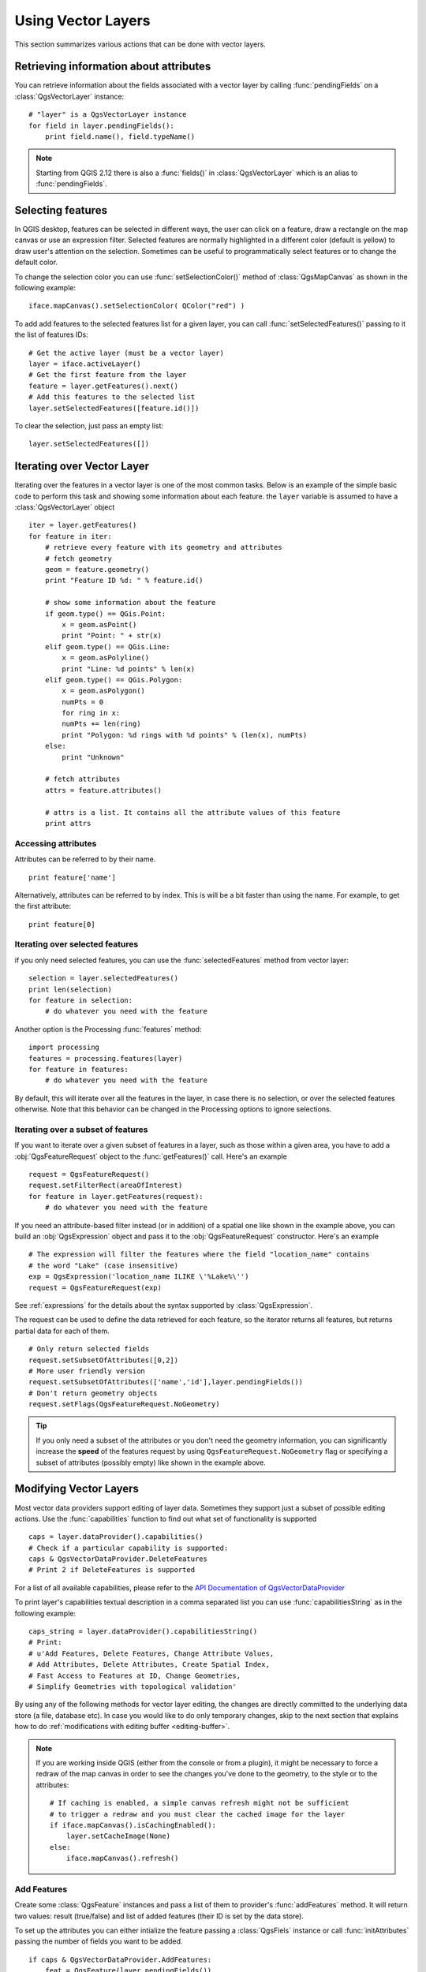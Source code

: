 .. _vector:

*******************
Using Vector Layers
*******************

This section summarizes various actions that can be done with vector layers.

.. index::
  triple: vector layers; features; attributes

Retrieving information about attributes
========================================

You can retrieve information about the fields associated with a vector layer
by calling :func:`pendingFields` on a :class:`QgsVectorLayer` instance::

    # "layer" is a QgsVectorLayer instance
    for field in layer.pendingFields():
        print field.name(), field.typeName()

.. note::
  Starting from QGIS 2.12 there is also a :func:`fields()` in
  :class:`QgsVectorLayer` which is an alias to :func:`pendingFields`.


.. index::
  triple: vector layers; selection; features

Selecting features
==================

In QGIS desktop, features can be selected in different ways, the user can click
on a feature, draw a rectangle on the map canvas or use an expression filter.
Selected features are normally highlighted in a different color (default
is yellow) to draw user's attention on the selection.
Sometimes can be useful to programmatically select features or to change the
default color.

To change the selection color you can use :func:`setSelectionColor()`
method of :class:`QgsMapCanvas` as shown in the following example::

    iface.mapCanvas().setSelectionColor( QColor("red") )


To add add features to the selected features list for a given layer, you
can call :func:`setSelectedFeatures()` passing to it the list of features IDs::

    # Get the active layer (must be a vector layer)
    layer = iface.activeLayer()
    # Get the first feature from the layer
    feature = layer.getFeatures().next()
    # Add this features to the selected list
    layer.setSelectedFeatures([feature.id()])

To clear the selection, just pass an empty list::

    layer.setSelectedFeatures([])



.. index::
  triple: vector layers; iterating; features

Iterating over Vector Layer
===========================

Iterating over the features in a vector layer is one of the most common tasks.
Below is an example of the simple basic code to perform this task and showing
some information about each feature. the ``layer`` variable is assumed to have
a :class:`QgsVectorLayer` object

::

    iter = layer.getFeatures()
    for feature in iter:
        # retrieve every feature with its geometry and attributes
        # fetch geometry
        geom = feature.geometry()
        print "Feature ID %d: " % feature.id()

        # show some information about the feature
        if geom.type() == QGis.Point:
            x = geom.asPoint()
            print "Point: " + str(x)
        elif geom.type() == QGis.Line:
            x = geom.asPolyline()
            print "Line: %d points" % len(x)
        elif geom.type() == QGis.Polygon:
            x = geom.asPolygon()
            numPts = 0
            for ring in x:
            numPts += len(ring)
            print "Polygon: %d rings with %d points" % (len(x), numPts)
        else:
            print "Unknown"

        # fetch attributes
        attrs = feature.attributes()

        # attrs is a list. It contains all the attribute values of this feature
        print attrs

Accessing attributes
--------------------

Attributes can be referred to by their name.

::

  print feature['name']

Alternatively, attributes can be referred to by index.
This is will be a bit faster than using the name.
For example, to get the first attribute:

::

  print feature[0]


Iterating over selected features
--------------------------------

if you only need selected features, you can use the :func:`selectedFeatures`
method from vector layer:

::

  selection = layer.selectedFeatures()
  print len(selection)
  for feature in selection:
      # do whatever you need with the feature


Another option is the Processing :func:`features` method:

::

  import processing
  features = processing.features(layer)
  for feature in features:
      # do whatever you need with the feature

By default, this will iterate over all the features in the layer, in case there is no
selection, or over the selected features otherwise. Note that this behavior can be changed
in the Processing options to ignore selections.


Iterating over a subset of features
-----------------------------------

If you want to iterate over a given subset of features in a layer, such as
those within a given area, you have to add a :obj:`QgsFeatureRequest` object
to the :func:`getFeatures()` call. Here's an example

::

  request = QgsFeatureRequest()
  request.setFilterRect(areaOfInterest)
  for feature in layer.getFeatures(request):
      # do whatever you need with the feature


If you need an attribute-based filter instead (or in addition) of a spatial one like shown in the example
above, you can build an :obj:`QgsExpression` object and pass it to the
:obj:`QgsFeatureRequest` constructor. Here's an example

::

  # The expression will filter the features where the field "location_name" contains
  # the word "Lake" (case insensitive)
  exp = QgsExpression('location_name ILIKE \'%Lake%\'')
  request = QgsFeatureRequest(exp)


See :ref:`expressions` for the details about the syntax supported by :class:`QgsExpression`.

The request can be used to define the data retrieved for each feature, so the
iterator returns all features, but returns partial data for each of them.

::

  # Only return selected fields
  request.setSubsetOfAttributes([0,2])
  # More user friendly version
  request.setSubsetOfAttributes(['name','id'],layer.pendingFields())
  # Don't return geometry objects
  request.setFlags(QgsFeatureRequest.NoGeometry)


.. tip::

    If you only need a subset of the attributes or you don't need the geometry
    information, you can significantly increase the **speed** of the features
    request by using ``QgsFeatureRequest.NoGeometry`` flag or specifying a subset
    of attributes (possibly empty) like shown in the example above.


.. index:: vector layers; editing

.. _editing:

Modifying Vector Layers
=======================

Most vector data providers support editing of layer data. Sometimes they support
just a subset of possible editing actions. Use the :func:`capabilities` function
to find out what set of functionality is supported

::

  caps = layer.dataProvider().capabilities()
  # Check if a particular capability is supported:
  caps & QgsVectorDataProvider.DeleteFeatures
  # Print 2 if DeleteFeatures is supported

For a list of all available capabilities, please refer to the
`API Documentation of QgsVectorDataProvider <http://qgis.org/api/classQgsVectorDataProvider.html>`_

To print layer's capabilities textual description in a comma separated list you
can use :func:`capabilitiesString` as in the following example::

  caps_string = layer.dataProvider().capabilitiesString()
  # Print:
  # u'Add Features, Delete Features, Change Attribute Values,
  # Add Attributes, Delete Attributes, Create Spatial Index,
  # Fast Access to Features at ID, Change Geometries,
  # Simplify Geometries with topological validation'

By using any of the following methods for vector layer editing, the changes are
directly committed to the underlying data store (a file, database etc). In case
you would like to do only temporary changes, skip to the next section that
explains how to do :ref:`modifications with editing buffer <editing-buffer>`.


.. note::

    If you are working inside QGIS (either from the console or from a plugin),
    it might be necessary to force a redraw of the map canvas in order to see
    the changes you've done to the geometry, to the style or to the attributes::

        # If caching is enabled, a simple canvas refresh might not be sufficient
        # to trigger a redraw and you must clear the cached image for the layer
        if iface.mapCanvas().isCachingEnabled():
            layer.setCacheImage(None)
        else:
            iface.mapCanvas().refresh()



Add Features
------------

Create some :class:`QgsFeature` instances and pass a list of them to provider's
:func:`addFeatures` method. It will return two values: result (true/false) and
list of added features (their ID is set by the data store).

To set up the attributes you can either intialize the feature passing a
:class:`QgsFiels` instance or call :func:`initAttributes` passing
the number of fields you want to be added.

::

  if caps & QgsVectorDataProvider.AddFeatures:
      feat = QgsFeature(layer.pendingFields())
      feat.setAttributes([0, 'hello'])
      # Or set a single attribute by key or by index:
      feat.setAttribute('name', 'hello')
      feat.setAttribute(0, 'hello')
      feat.setGeometry(QgsGeometry.fromPoint(QgsPoint(123, 456)))
      (res, outFeats) = layer.dataProvider().addFeatures([feat])


Delete Features
---------------

To delete some features, just provide a list of their feature IDs

::

  if caps & QgsVectorDataProvider.DeleteFeatures:
      res = layer.dataProvider().deleteFeatures([5, 10])

Modify Features
---------------

It is possible to either change feature's geometry or to change some attributes.
The following example first changes values of attributes with index 0 and 1,
then it changes the feature's geometry

::

  fid = 100   # ID of the feature we will modify

  if caps & QgsVectorDataProvider.ChangeAttributeValues:
      attrs = { 0 : "hello", 1 : 123 }
      layer.dataProvider().changeAttributeValues({ fid : attrs })

  if caps & QgsVectorDataProvider.ChangeGeometries:
      geom = QgsGeometry.fromPoint(QgsPoint(111,222))
      layer.dataProvider().changeGeometryValues({ fid : geom })


.. tip::

    If you only need to change geometries, you might consider using
    the :class:`QgsVectorLayerEditUtils` which provides some of useful
    methods to edit geometries (translate, insert or move vertex etc.)


Adding and Removing Fields
--------------------------

To add fields (attributes), you need to specify a list of field definitions.
For deletion of fields just provide a list of field indexes.

::

  if caps & QgsVectorDataProvider.AddAttributes:
      res = layer.dataProvider().addAttributes([QgsField("mytext", QVariant.String), QgsField("myint", QVariant.Int)])

  if caps & QgsVectorDataProvider.DeleteAttributes:
      res = layer.dataProvider().deleteAttributes([0])

After adding or removing fields in the data provider the layer's fields need
to be updated because the changes are not automatically propagated.

::

  layer.updateFields()

.. _editing-buffer:

Modifying Vector Layers with an Editing Buffer
==============================================

When editing vectors within QGIS application, you have to first start editing
mode for a particular layer, then do some modifications and finally commit (or
rollback) the changes. All the changes you do are not written until you commit
them --- they stay in layer's in-memory editing buffer. It is possible to use
this functionality also programmatically --- it is just another method for
vector layer editing that complements the direct usage of data providers. Use
this option when providing some GUI tools for vector layer editing, since this
will allow user to decide whether to commit/rollback and allows the usage of
undo/redo. When committing changes, all changes from the editing buffer are
saved to data provider.

To find out whether a layer is in editing mode, use :func:`isEditing` --- the
editing functions work only when the editing mode is turned on. Usage of
editing functions

::

  # add two features (QgsFeature instances)
  layer.addFeatures([feat1,feat2])
  # delete a feature with specified ID
  layer.deleteFeature(fid)

  # set new geometry (QgsGeometry instance) for a feature
  layer.changeGeometry(fid, geometry)
  # update an attribute with given field index (int) to given value (QVariant)
  layer.changeAttributeValue(fid, fieldIndex, value)

  # add new field
  layer.addAttribute(QgsField("mytext", QVariant.String))
  # remove a field
  layer.deleteAttribute(fieldIndex)

In order to make undo/redo work properly, the above mentioned calls have to be
wrapped into undo commands. (If you do not care about undo/redo and want to
have the changes stored immediately, then you will have easier work by
:ref:`editing with data provider <editing>`.) How to use the undo functionality

::

  layer.beginEditCommand("Feature triangulation")

  # ... call layer's editing methods ...

  if problem_occurred:
      layer.destroyEditCommand()
     return

  # ... more editing ...

  layer.endEditCommand()

The :func:`beginEditCommand` will create an internal "active" command and will
record subsequent changes in vector layer. With the call to :func:`endEditCommand`
the command is pushed onto the undo stack and the user will be able to undo/redo
it from GUI. In case something went wrong while doing the changes, the
:func:`destroyEditCommand` method will remove the command and rollback all
changes done while this command was active.

To start editing mode, there is :func:`startEditing` method, to stop editing
there are :func:`commitChanges` and :func:`rollback()` --- however normally
you should not need these methods and leave this functionality to be triggered
by the user.

You can also use the :func:`edit()` function inside a `with` statement 
to wrap commit and rollback into a more semantic code block as shown in the 
example below:

::

  with edit(layer):
    f = layer.getFeatures().next()
    f[0] = 5
    layer.updateFeature(f)


This will automatically call commitChanges() in the end.
If any exception occurs, it will rollBack() all the changes.


.. index:: spatial index; using

Using Spatial Index
===================

Spatial indexes can dramatically improve the performance of your code if you
need to do frequent queries to a vector layer. Imagine, for instance, that you
are writing an interpolation algorithm, and that for a given location you need
to know the 10 closest points from a points layer, in order to use those point
for calculating the interpolated value. Without a spatial index, the only way
for QGIS to find those 10 points is to compute the distance from each and every
point to the specified location and then compare those distances. This can be a
very time consuming task, especially if it needs to be repeated for several
locations. If a spatial index exists for the layer, the operation is much more
effective.

Think of a layer without a spatial index as a telephone book in which telephone
numbers are not ordered or indexed. The only way to find the telephone number
of a given person is to read from the beginning until you find it.

Spatial indexes are not created by default for a QGIS vector layer, but you can
create them easily. This is what you have to do.

#. create spatial index --- the following code creates an empty index

   ::

   index = QgsSpatialIndex()

#. add features to index --- index takes :class:`QgsFeature` object and adds it
   to the internal data structure. You can create the object manually or use
   one from previous call to provider's :func:`nextFeature()`

   ::

   index.insertFeature(feat)

#. once spatial index is filled with some values, you can do some queries

   ::

    # returns array of feature IDs of five nearest features
    nearest = index.nearestNeighbor(QgsPoint(25.4, 12.7), 5)

    # returns array of IDs of features which intersect the rectangle
    intersect = index.intersects(QgsRectangle(22.5, 15.3, 23.1, 17.2))


.. index:: vector layers; writing

Writing Vector Layers
=====================

You can write vector layer files using :class:`QgsVectorFileWriter` class. It
supports any other kind of vector file that OGR supports (shapefiles, GeoJSON,
KML and others).

There are two possibilities how to export a vector layer:

* from an instance of :class:`QgsVectorLayer`

  ::

    error = QgsVectorFileWriter.writeAsVectorFormat(layer, "my_shapes.shp", "CP1250", None, "ESRI Shapefile")

    if error == QgsVectorFileWriter.NoError:
        print "success!"

    error = QgsVectorFileWriter.writeAsVectorFormat(layer, "my_json.json", "utf-8", None, "GeoJSON")
    if error == QgsVectorFileWriter.NoError:
        print "success again!"

  The third parameter specifies output text encoding. Only some drivers need this
  for correct operation - shapefiles are one of those --- however in case you
  are not using international characters you do not have to care much about
  the encoding. The fourth parameter that we left as ``None`` may specify
  destination CRS --- if a valid instance of :class:`QgsCoordinateReferenceSystem`
  is passed, the layer is transformed to that CRS.

  For valid driver names please consult the `supported formats by OGR`_ --- you
  should pass the value in the "Code" column as the driver name. Optionally
  you can set whether to export only selected features, pass further
  driver-specific options for creation or tell the writer not to create
  attributes --- look into the documentation for full syntax.

* directly from features

  ::

    # define fields for feature attributes. A QgsFields object is needed
    fields = QgsFields()
    fields.append(QgsField("first", QVariant.Int))
    fields.append(QgsField("second", QVariant.String))

    # create an instance of vector file writer, which will create the vector file.
    # Arguments:
    # 1. path to new file (will fail if exists already)
    # 2. encoding of the attributes
    # 3. field map
    # 4. geometry type - from WKBTYPE enum
    # 5. layer's spatial reference (instance of
    #    QgsCoordinateReferenceSystem) - optional
    # 6. driver name for the output file
    writer = QgsVectorFileWriter("my_shapes.shp", "CP1250", fields, QGis.WKBPoint, None, "ESRI Shapefile")

    if writer.hasError() != QgsVectorFileWriter.NoError:
        print "Error when creating shapefile: ", writer.hasError()

    # add a feature
    fet = QgsFeature()
    fet.setGeometry(QgsGeometry.fromPoint(QgsPoint(10,10)))
    fet.setAttributes([1, "text"])
    writer.addFeature(fet)

    # delete the writer to flush features to disk (optional)
    del writer

.. index:: memory provider

Memory Provider
===============

Memory provider is intended to be used mainly by plugin or 3rd party app
developers. It does not store data on disk, allowing developers to use it as a
fast backend for some temporary layers.

The provider supports string, int and double fields.

The memory provider also supports spatial indexing, which is enabled by calling
the provider's :func:`createSpatialIndex` function. Once the spatial index is
created you will be able to iterate over features within smaller regions faster
(since it's not necessary to traverse all the features, only those in specified
rectangle).

A memory provider is created by passing ``"memory"`` as the provider string to
the :class:`QgsVectorLayer` constructor.

The constructor also takes a URI defining the geometry type of the layer,
one of: ``"Point"``, ``"LineString"``, ``"Polygon"``, ``"MultiPoint"``,
``"MultiLineString"``, or ``"MultiPolygon"``.

The URI can also specify the coordinate reference system, fields, and indexing
of the memory provider in the URI. The syntax is:

crs=definition
    Specifies the coordinate reference system, where definition may be any
    of the forms accepted by :func:`QgsCoordinateReferenceSystem.createFromString`

index=yes
    Specifies that the provider will use a spatial index

field=name:type(length,precision)
    Specifies an attribute of the layer.  The attribute has a name, and
    optionally a type (integer, double, or string), length, and precision.
    There may be multiple field definitions.

The following example of a URI incorporates all these options

::

  "Point?crs=epsg:4326&field=id:integer&field=name:string(20)&index=yes"

The following example code illustrates creating and populating a memory provider

::

  # create layer
  vl = QgsVectorLayer("Point", "temporary_points", "memory")
  pr = vl.dataProvider()

  # add fields
  pr.addAttributes([QgsField("name", QVariant.String),
                      QgsField("age",  QVariant.Int),
                      QgsField("size", QVariant.Double)])
  vl.updateFields() # tell the vector layer to fetch changes from the provider

  # add a feature
  fet = QgsFeature()
  fet.setGeometry(QgsGeometry.fromPoint(QgsPoint(10,10)))
  fet.setAttributes(["Johny", 2, 0.3])
  pr.addFeatures([fet])

  # update layer's extent when new features have been added
  # because change of extent in provider is not propagated to the layer
  vl.updateExtents()

Finally, let's check whether everything went well

::

  # show some stats
  print "fields:", len(pr.fields())
  print "features:", pr.featureCount()
  e = layer.extent()
  print "extent:", e.xMiniminum(), e.yMinimum(), e.xMaximum(), e.yMaximum()

  # iterate over features
  f = QgsFeature()
  features = vl.getFeatures()
  for f in features:
      print "F:", f.id(), f.attributes(), f.geometry().asPoint()

.. index:: vector layers; symbology

Appearance (Symbology) of Vector Layers
=======================================

When a vector layer is being rendered, the appearance of the data is given by
**renderer** and **symbols** associated with the layer.  Symbols are classes
which take care of drawing of visual representation of features, while
renderers determine what symbol will be used for a particular feature.

The renderer for a given layer can obtained as shown below:

::

  renderer = layer.rendererV2()

And with that reference, let us explore it a bit

::

  print "Type:", rendererV2.type()

There are several known renderer types available in QGIS core library:

=================  =======================================  ===================================================================
Type               Class                                    Description
=================  =======================================  ===================================================================
singleSymbol       :class:`QgsSingleSymbolRendererV2`       Renders all features with the same symbol
categorizedSymbol  :class:`QgsCategorizedSymbolRendererV2`  Renders features using a different symbol for each category
graduatedSymbol    :class:`QgsGraduatedSymbolRendererV2`    Renders features using a different symbol for each range of values
=================  =======================================  ===================================================================

There might be also some custom renderer types, so never make an assumption
there are just these types. You can query :class:`QgsRendererV2Registry`
singleton to find out currently available renderers::

    print QgsRendererV2Registry.instance().renderersList()
    # Print:
    [u'singleSymbol',
    u'categorizedSymbol',
    u'graduatedSymbol',
    u'RuleRenderer',
    u'pointDisplacement',
    u'invertedPolygonRenderer',
    u'heatmapRenderer']

It is possible to obtain a dump of a renderer contents in text form --- can be
useful for debugging

::

  print rendererV2.dump()

.. index:: single symbol renderer, symbology; single symbol renderer

Single Symbol Renderer
----------------------

You can get the symbol used for rendering by calling :func:`symbol` method and
change it with :func:`setSymbol` method (note for C++ devs: the renderer takes
ownership of the symbol.)

You can change the symbol used by a particular vector layer by calling
:func:`setSymbol()` passing an instance of the appropriate symbol instance.
Symbols for *point*, *line* and *polygon* layers can be created by calling
the :func:`createSimple` function of the corresponding classes
:class:`QgsMarkerSymbolV2`,  :class:`QgsLineSymbolV2` and
:class:`QgsFillSymbolV2`.

The dictionary passed to :func:`createSimple` sets the style properties of the
symbol.

For example you can replace the symbol used by a particular **point** layer
by calling :func:`setSymbol()` passing an instance of a :class:`QgsMarkerSymbolV2`
as in the following code example::

    symbol = QgsMarkerSymbolV2.createSimple({'name': 'square', 'color': 'red'})
    layer.rendererV2().setSymbol(symbol)

``name`` indicates the shape of the marker, and can be any of the following:

* ``circle``
* ``square``
* ``cross``
* ``rectangle``
* ``diamond``
* ``pentagon``
* ``triangle``
* ``equilateral_triangle``
* ``star``
* ``regular_star``
* ``arrow``
* ``filled_arrowhead``
* ``x``


To get the full list of properties for the first symbol layer of a simbol
instance you can follow the example code::

    print layer.rendererV2().symbol().symbolLayers()[0].properties()
    # Prints
    {u'angle': u'0',
    u'color': u'0,128,0,255',
    u'horizontal_anchor_point': u'1',
    u'name': u'circle',
    u'offset': u'0,0',
    u'offset_map_unit_scale': u'0,0',
    u'offset_unit': u'MM',
    u'outline_color': u'0,0,0,255',
    u'outline_style': u'solid',
    u'outline_width': u'0',
    u'outline_width_map_unit_scale': u'0,0',
    u'outline_width_unit': u'MM',
    u'scale_method': u'area',
    u'size': u'2',
    u'size_map_unit_scale': u'0,0',
    u'size_unit': u'MM',
    u'vertical_anchor_point': u'1'}

This can be useful if you want to alter some properties::

    # You can alter a single propery...
    layer.rendererV2().symbol().symbolLayer(0).setName('square')
    # ... but not all properties are accessible from methods,
    # you can also replace the symbol completely:
    props = layer.rendererV2().symbol().symbolLayer(0).properties()
    props['color'] = 'yellow'
    props['name'] = 'square'
    layer.rendererV2().setSymbol(QgsMarkerSymbolV2.createSimple(props))


.. index:: categorized symbology renderer, symbology; categorized symbol renderer

Categorized Symbol Renderer
---------------------------

You can query and set attribute name which is used for classification: use
:func:`classAttribute` and :func:`setClassAttribute` methods.

To get a list of categories

::

  for cat in rendererV2.categories():
      print "%s: %s :: %s" % (cat.value().toString(), cat.label(), str(cat.symbol()))

Where :func:`value` is the value used for discrimination between categories,
:func:`label` is a text used for category description and :func:`symbol` method
returns assigned symbol.

The renderer usually stores also original symbol and color ramp which were used
for the classification: :func:`sourceColorRamp` and :func:`sourceSymbol` methods.

.. index:: symbology; graduated symbol renderer, graduated symbol renderer

Graduated Symbol Renderer
-------------------------

This renderer is very similar to the categorized symbol renderer described
above, but instead of one attribute value per class it works with ranges of
values and thus can be used only with numerical attributes.

To find out more about ranges used in the renderer

::

  for ran in rendererV2.ranges():
      print "%f - %f: %s %s" % (
          ran.lowerValue(),
          ran.upperValue(),
          ran.label(),
          str(ran.symbol())
        )

you can again use :func:`classAttribute` to find out classification attribute
name, :func:`sourceSymbol` and :func:`sourceColorRamp` methods.  Additionally
there is :func:`mode` method which determines how the ranges were created:
using equal intervals, quantiles or some other method.

If you wish to create your own graduated symbol renderer you can do so as
illustrated in the example snippet below (which creates a simple two class
arrangement)

::

  from qgis.core import *

  myVectorLayer = QgsVectorLayer(myVectorPath, myName, 'ogr')
  myTargetField = 'target_field'
  myRangeList = []
  myOpacity = 1
  # Make our first symbol and range...
  myMin = 0.0
  myMax = 50.0
  myLabel = 'Group 1'
  myColour = QtGui.QColor('#ffee00')
  mySymbol1 = QgsSymbolV2.defaultSymbol(myVectorLayer.geometryType())
  mySymbol1.setColor(myColour)
  mySymbol1.setAlpha(myOpacity)
  myRange1 = QgsRendererRangeV2(myMin, myMax, mySymbol1, myLabel)
  myRangeList.append(myRange1)
  #now make another symbol and range...
  myMin = 50.1
  myMax = 100
  myLabel = 'Group 2'
  myColour = QtGui.QColor('#00eeff')
  mySymbol2 = QgsSymbolV2.defaultSymbol(
       myVectorLayer.geometryType())
  mySymbol2.setColor(myColour)
  mySymbol2.setAlpha(myOpacity)
  myRange2 = QgsRendererRangeV2(myMin, myMax, mySymbol2 myLabel)
  myRangeList.append(myRange2)
  myRenderer = QgsGraduatedSymbolRendererV2('', myRangeList)
  myRenderer.setMode(QgsGraduatedSymbolRendererV2.EqualInterval)
  myRenderer.setClassAttribute(myTargetField)

  myVectorLayer.setRendererV2(myRenderer)
  QgsMapLayerRegistry.instance().addMapLayer(myVectorLayer)


.. index:: symbols; working with

Working with Symbols
--------------------

For representation of symbols, there is :class:`QgsSymbolV2` base class with
three derived classes:

* :class:`QgsMarkerSymbolV2` --- for point features
* :class:`QgsLineSymbolV2` --- for line features
* :class:`QgsFillSymbolV2` --- for polygon features

**Every symbol consists of one or more symbol layers** (classes derived from
:class:`QgsSymbolLayerV2`). The symbol layers do the actual rendering, the
symbol class itself serves only as a container for the symbol layers.

Having an instance of a symbol (e.g. from a renderer), it is possible to
explore it: :func:`type` method says whether it is a marker, line or fill
symbol. There is a :func:`dump` method which returns a brief description of
the symbol. To get a list of symbol layers

::

  for i in xrange(symbol.symbolLayerCount()):
      lyr = symbol.symbolLayer(i)
      print "%d: %s" % (i, lyr.layerType())

To find out symbol's color use :func:`color` method and :func:`setColor` to
change its color. With marker symbols additionally you can query for the symbol
size and rotation with :func:`size` and :func:`angle` methods, for line symbols
there is :func:`width` method returning line width.

Size and width are in millimeters by default, angles are in degrees.

.. index:: symbol layers; working with

Working with Symbol Layers
..........................

As said before, symbol layers (subclasses of :class:`QgsSymbolLayerV2`)
determine the appearance of the features.  There are several basic symbol layer
classes for general use. It is possible to implement new symbol layer types and
thus arbitrarily customize how features will be rendered. The :func:`layerType`
method uniquely identifies the symbol layer class --- the basic and default
ones are SimpleMarker, SimpleLine and SimpleFill symbol layers types.

You can get a complete list of the types of symbol layers you can create for a
given symbol layer class like this

::

  from qgis.core import QgsSymbolLayerV2Registry
  myRegistry = QgsSymbolLayerV2Registry.instance()
  myMetadata = myRegistry.symbolLayerMetadata("SimpleFill")
  for item in myRegistry.symbolLayersForType(QgsSymbolV2.Marker):
      print item

Output

::

  EllipseMarker
  FontMarker
  SimpleMarker
  SvgMarker
  VectorField

:class:`QgsSymbolLayerV2Registry` class manages a database of all available
symbol layer types.

To access symbol layer data, use its :func:`properties` method that returns a
key-value dictionary of properties which determine the appearance. Each symbol
layer type has a specific set of properties that it uses. Additionally, there
are generic methods :func:`color`, :func:`size`, :func:`angle`, :func:`width`
with their setter counterparts. Of course size and angle is available only for
marker symbol layers and width for line symbol layers.

.. index:: symbol layers; creating custom types

Creating Custom Symbol Layer Types
..................................

Imagine you would like to customize the way how the data gets rendered. You can
create your own symbol layer class that will draw the features exactly as you
wish. Here is an example of a marker that draws red circles with specified
radius

::

  class FooSymbolLayer(QgsMarkerSymbolLayerV2):

    def __init__(self, radius=4.0):
        QgsMarkerSymbolLayerV2.__init__(self)
        self.radius = radius
        self.color = QColor(255,0,0)

    def layerType(self):
       return "FooMarker"

    def properties(self):
        return { "radius" : str(self.radius) }

    def startRender(self, context):
      pass

    def stopRender(self, context):
        pass

    def renderPoint(self, point, context):
        # Rendering depends on whether the symbol is selected (QGIS >= 1.5)
        color = context.selectionColor() if context.selected() else self.color
        p = context.renderContext().painter()
        p.setPen(color)
        p.drawEllipse(point, self.radius, self.radius)

    def clone(self):
        return FooSymbolLayer(self.radius)


The :func:`layerType` method determines the name of the symbol layer, it has
to be unique among all symbol layers. Properties are used for persistence of
attributes. :func:`clone` method must return a copy of the symbol layer with
all attributes being exactly the same. Finally there are rendering methods:
:func:`startRender` is called before rendering first feature, :func:`stopRender`
when rendering is done. And :func:`renderPoint` method which does the rendering.
The coordinates of the point(s) are already transformed to the output
coordinates.

For polylines and polygons the only difference would be in the rendering
method: you would use :func:`renderPolyline` which receives a list of lines,
resp. :func:`renderPolygon` which receives list of points on outer ring as a
first parameter and a list of inner rings (or None) as a second parameter.

Usually it is convenient to add a GUI for setting attributes of the symbol
layer type to allow users to customize the appearance: in case of our example
above we can let user set circle radius. The following code implements such
widget

::

    class FooSymbolLayerWidget(QgsSymbolLayerV2Widget):
        def __init__(self, parent=None):
            QgsSymbolLayerV2Widget.__init__(self, parent)

            self.layer = None

            # setup a simple UI
            self.label = QLabel("Radius:")
            self.spinRadius = QDoubleSpinBox()
            self.hbox = QHBoxLayout()
            self.hbox.addWidget(self.label)
            self.hbox.addWidget(self.spinRadius)
            self.setLayout(self.hbox)
            self.connect(self.spinRadius, SIGNAL("valueChanged(double)"), \
                self.radiusChanged)

        def setSymbolLayer(self, layer):
            if layer.layerType() != "FooMarker":
                return
            self.layer = layer
            self.spinRadius.setValue(layer.radius)

        def symbolLayer(self):
            return self.layer

        def radiusChanged(self, value):
            self.layer.radius = value
            self.emit(SIGNAL("changed()"))

This widget can be embedded into the symbol properties dialog. When the symbol
layer type is selected in symbol properties dialog, it creates an instance of
the symbol layer and an instance of the symbol layer widget. Then it calls
:func:`setSymbolLayer` method to assign the symbol layer to the widget. In that
method the widget should update the UI to reflect the attributes of the symbol
layer. :func:`symbolLayer` function is used to retrieve the symbol layer again
by the properties dialog to use it for the symbol.

On every change of attributes, the widget should emit :func:`changed()` signal
to let the properties dialog update the symbol preview.

Now we are missing only the final glue: to make QGIS aware of these new classes.
This is done by adding the symbol layer to registry. It is possible to use the
symbol layer also without adding it to the registry, but some functionality
will not work: e.g. loading of project files with the custom symbol layers or
inability to edit the layer's attributes in GUI.

We will have to create metadata for the symbol layer

::

  class FooSymbolLayerMetadata(QgsSymbolLayerV2AbstractMetadata):

    def __init__(self):
      QgsSymbolLayerV2AbstractMetadata.__init__(self, "FooMarker", QgsSymbolV2.Marker)

    def createSymbolLayer(self, props):
      radius = float(props[QString("radius")]) if QString("radius") in props else 4.0
      return FooSymbolLayer(radius)

    def createSymbolLayerWidget(self):
      return FooSymbolLayerWidget()

  QgsSymbolLayerV2Registry.instance().addSymbolLayerType(FooSymbolLayerMetadata())

You should pass layer type (the same as returned by the layer) and symbol type
(marker/line/fill) to the constructor of parent class. :func:`createSymbolLayer`
takes care of creating an instance of symbol layer with attributes specified in
the `props` dictionary. (Beware, the keys are QString instances, not "str"
objects). And there is :func:`createSymbolLayerWidget` method which returns
settings widget for this symbol layer type.

The last step is to add this symbol layer to the registry --- and we are done.

.. index::
  pair: custom; renderers

Creating Custom Renderers
-------------------------

It might be useful to create a new renderer implementation if you would like to
customize the rules how to select symbols for rendering of features. Some use
cases where you would want to do it: symbol is determined from a combination of
fields, size of symbols changes depending on current scale etc.

The following code shows a simple custom renderer that creates two marker
symbols and chooses randomly one of them for every feature

::

  import random

  class RandomRenderer(QgsFeatureRendererV2):
    def __init__(self, syms=None):
      QgsFeatureRendererV2.__init__(self, "RandomRenderer")
      self.syms = syms if syms else [QgsSymbolV2.defaultSymbol(QGis.Point), QgsSymbolV2.defaultSymbol(QGis.Point)]

    def symbolForFeature(self, feature):
      return random.choice(self.syms)

    def startRender(self, context, vlayer):
      for s in self.syms:
        s.startRender(context)

    def stopRender(self, context):
      for s in self.syms:
        s.stopRender(context)

    def usedAttributes(self):
      return []

    def clone(self):
      return RandomRenderer(self.syms)

The constructor of parent :class:`QgsFeatureRendererV2` class needs renderer
name (has to be unique among renderers). :func:`symbolForFeature` method is
the one that decides what symbol will be used for a particular feature.
:func:`startRender` and :func:`stopRender` take care of initialization/finalization
of symbol rendering. :func:`usedAttributes` method can return a list of field
names that renderer expects to be present. Finally :func:`clone` function
should return a copy of the renderer.

Like with symbol layers, it is possible to attach a GUI for configuration of
the renderer. It has to be derived from :class:`QgsRendererV2Widget`. The
following sample code creates a button that allows user to set symbol of the
first symbol

::

  class RandomRendererWidget(QgsRendererV2Widget):
    def __init__(self, layer, style, renderer):
      QgsRendererV2Widget.__init__(self, layer, style)
      if renderer is None or renderer.type() != "RandomRenderer":
        self.r = RandomRenderer()
      else:
        self.r = renderer
      # setup UI
      self.btn1 = QgsColorButtonV2("Color 1")
      self.btn1.setColor(self.r.syms[0].color())
      self.vbox = QVBoxLayout()
      self.vbox.addWidget(self.btn1)
      self.setLayout(self.vbox)
      self.connect(self.btn1, SIGNAL("clicked()"), self.setColor1)

    def setColor1(self):
      color = QColorDialog.getColor(self.r.syms[0].color(), self)
      if not color.isValid(): return
      self.r.syms[0].setColor(color);
      self.btn1.setColor(self.r.syms[0].color())

    def renderer(self):
      return self.r

The constructor receives instances of the active layer (:class:`QgsVectorLayer`),
the global style (:class:`QgsStyleV2`) and current renderer. If there is no
renderer or the renderer has different type, it will be replaced with our new
renderer, otherwise we will use the current renderer (which has already the
type we need). The widget contents should be updated to show current state of
the renderer. When the renderer dialog is accepted, widget's :func:`renderer`
method is called to get the current renderer --- it will be assigned to the
layer.

The last missing bit is the renderer metadata and registration in registry,
otherwise loading of layers with the renderer will not work and user will not
be able to select it from the list of renderers. Let us finish our
RandomRenderer example

::

  class RandomRendererMetadata(QgsRendererV2AbstractMetadata):
    def __init__(self):
      QgsRendererV2AbstractMetadata.__init__(self, "RandomRenderer", "Random renderer")

    def createRenderer(self, element):
      return RandomRenderer()
    def createRendererWidget(self, layer, style, renderer):
      return RandomRendererWidget(layer, style, renderer)

  QgsRendererV2Registry.instance().addRenderer(RandomRendererMetadata())

Similarly as with symbol layers, abstract metadata constructor awaits renderer
name, name visible for users and optionally name of renderer's icon.
:func:`createRenderer` method passes :class:`QDomElement` instance that can be
used to restore renderer's state from DOM tree. :func:`createRendererWidget`
method creates the configuration widget. It does not have to be present or can
return `None` if the renderer does not come with GUI.

To associate an icon with the renderer you can assign it in
:class:`QgsRendererV2AbstractMetadata` constructor as a third (optional)
argument --- the base class constructor in the RandomRendererMetadata :func:`__init__`
function becomes

::

  QgsRendererV2AbstractMetadata.__init__(self,
         "RandomRenderer",
         "Random renderer",
         QIcon(QPixmap("RandomRendererIcon.png", "png")))

The icon can be associated also at any later time using :func:`setIcon` method
of the metadata class. The icon can be loaded from a file (as shown above) or
can be loaded from a `Qt resource <http://qt.nokia.com/doc/4.5/resources.html>`_
(PyQt4 includes .qrc compiler for Python).

Further Topics
==============


**TODO:**
   creating/modifying symbols
   working with style (:class:`QgsStyleV2`)
   working with color ramps (:class:`QgsVectorColorRampV2`)
   rule-based renderer (see `this blogpost <http://snorf.net/blog/2014/03/04/symbology-of-vector-layers-in-qgis-python-plugins>`_)
   exploring symbol layer and renderer registries

.. index:: symbology; old

.. _supported formats by OGR: http://www.gdal.org/ogr/ogr_formats.html
